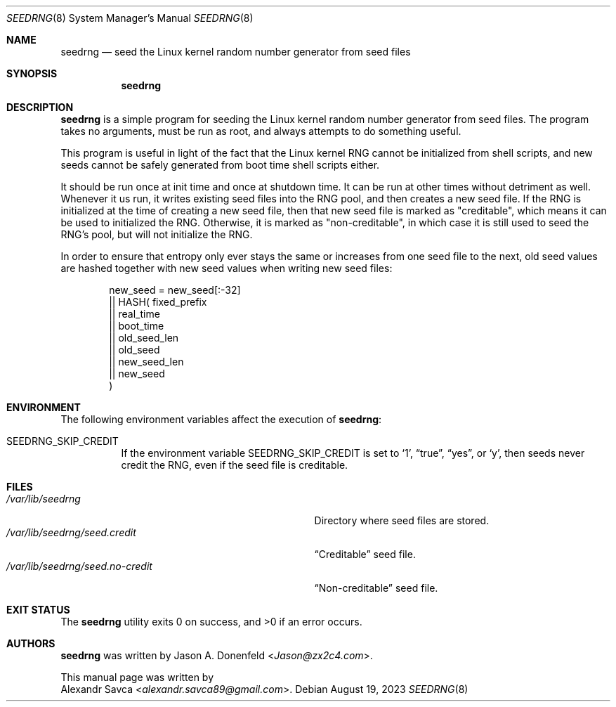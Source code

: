 .\" See COPYING file for license details.
.Dd August 19, 2023
.Dt SEEDRNG 8
.Os
.\" ==================================================================
.Sh NAME
.Nm seedrng
.Nd seed the Linux kernel random number generator from seed files
.\" ==================================================================
.Sh SYNOPSIS
.Nm
.\" ==================================================================
.Sh DESCRIPTION
.Nm
is a simple program for seeding the Linux kernel random number
generator from seed files.
The program takes no arguments, must be run as root, and always
attempts to do something useful.
.Pp
This program is useful in light of the fact that the Linux kernel RNG
cannot be initialized from shell scripts, and new seeds cannot be
safely generated from boot time shell scripts either.
.Pp
It should be run once at init time and once at shutdown time.
It can be run at other times without detriment as well.
Whenever it us run, it writes existing seed files into the RNG pool,
and then creates a new seed file.
If the RNG is initialized at the time of creating a new seed file,
then that new seed file is marked as "creditable", which means it can
be used to initialized the RNG.
Otherwise, it is marked as "non-creditable", in which case it is still
used to seed the RNG's pool, but will not initialize the RNG.
.Pp
In order to ensure that entropy only ever stays the same or increases
from one seed file to the next, old seed values are hashed together
with new seed values when writing new seed files:
.Bd -literal -offset indent
  new_seed =    new_seed[:-32]
             || HASH(   fixed_prefix
                     || real_time
                     || boot_time
                     || old_seed_len
                     || old_seed
                     || new_seed_len
                     || new_seed
                     )
.Ed
.\" ==================================================================
.Sh ENVIRONMENT
The following environment variables affect the execution of
.Nm :
.Bl -tag -width Ds
.It Ev SEEDRNG_SKIP_CREDIT
If the environment variable
.Ev SEEDRNG_SKIP_CREDIT
is set to
.Ql 1 ,
.Dq true ,
.Dq yes ,
or
.Ql y ,
then seeds never credit the RNG, even if the seed file is creditable.
.El
.\" ==================================================================
.Sh FILES
.Bl -tag -width "/var/lib/seedrng/seed.no-credit" -compact
.It Pa /var/lib/seedrng
Directory where seed files are stored.
.It Pa /var/lib/seedrng/seed.credit
.Dq Creditable
seed file.
.It Pa /var/lib/seedrng/seed.no-credit
.Dq Non-creditable
seed file.
.El
.\" ==================================================================
.Sh EXIT STATUS
.Ex -std
.\" ==================================================================
.Sh AUTHORS
.Nm
was written by
.An Jason A. Donenfeld Aq Mt Jason@zx2c4.com .
.Pp
This manual page was written by
.An Alexandr Savca Aq Mt alexandr.savca89@gmail.com .
.\" vim: cc=72 tw=70
.\" End of file.
